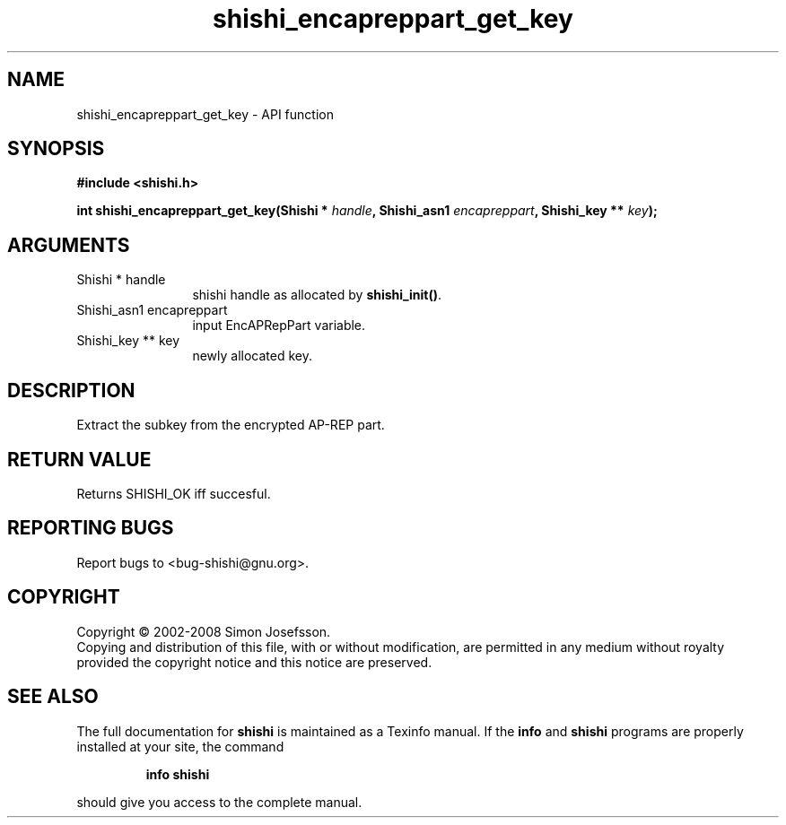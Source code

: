 .\" DO NOT MODIFY THIS FILE!  It was generated by gdoc.
.TH "shishi_encapreppart_get_key" 3 "0.0.39" "shishi" "shishi"
.SH NAME
shishi_encapreppart_get_key \- API function
.SH SYNOPSIS
.B #include <shishi.h>
.sp
.BI "int shishi_encapreppart_get_key(Shishi * " handle ", Shishi_asn1 " encapreppart ", Shishi_key ** " key ");"
.SH ARGUMENTS
.IP "Shishi * handle" 12
shishi handle as allocated by \fBshishi_init()\fP.
.IP "Shishi_asn1 encapreppart" 12
input EncAPRepPart variable.
.IP "Shishi_key ** key" 12
newly allocated key.
.SH "DESCRIPTION"
Extract the subkey from the encrypted AP\-REP part.
.SH "RETURN VALUE"
Returns SHISHI_OK iff succesful.
.SH "REPORTING BUGS"
Report bugs to <bug-shishi@gnu.org>.
.SH COPYRIGHT
Copyright \(co 2002-2008 Simon Josefsson.
.br
Copying and distribution of this file, with or without modification,
are permitted in any medium without royalty provided the copyright
notice and this notice are preserved.
.SH "SEE ALSO"
The full documentation for
.B shishi
is maintained as a Texinfo manual.  If the
.B info
and
.B shishi
programs are properly installed at your site, the command
.IP
.B info shishi
.PP
should give you access to the complete manual.
